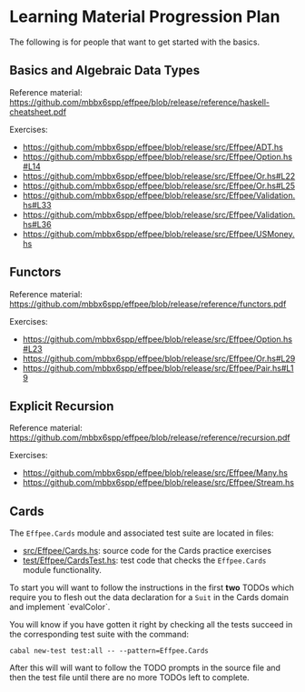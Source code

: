 * Learning Material Progression Plan

The following is for people that want to get started with the basics.

** Basics and Algebraic Data Types

Reference material: https://github.com/mbbx6spp/effpee/blob/release/reference/haskell-cheatsheet.pdf

Exercises:
- https://github.com/mbbx6spp/effpee/blob/release/src/Effpee/ADT.hs
- https://github.com/mbbx6spp/effpee/blob/release/src/Effpee/Option.hs#L14
- https://github.com/mbbx6spp/effpee/blob/release/src/Effpee/Or.hs#L22
- https://github.com/mbbx6spp/effpee/blob/release/src/Effpee/Or.hs#L25
- https://github.com/mbbx6spp/effpee/blob/release/src/Effpee/Validation.hs#L33
- https://github.com/mbbx6spp/effpee/blob/release/src/Effpee/Validation.hs#L36
- https://github.com/mbbx6spp/effpee/blob/release/src/Effpee/USMoney.hs

** Functors

Reference material: https://github.com/mbbx6spp/effpee/blob/release/reference/functors.pdf

Exercises:
- https://github.com/mbbx6spp/effpee/blob/release/src/Effpee/Option.hs#L23
- https://github.com/mbbx6spp/effpee/blob/release/src/Effpee/Or.hs#L29
- https://github.com/mbbx6spp/effpee/blob/release/src/Effpee/Pair.hs#L19

** Explicit Recursion

Reference material: https://github.com/mbbx6spp/effpee/blob/release/reference/recursion.pdf

Exercises:
- https://github.com/mbbx6spp/effpee/blob/release/src/Effpee/Many.hs
- https://github.com/mbbx6spp/effpee/blob/release/src/Effpee/Stream.hs

** Cards

The =Effpee.Cards= module and associated test suite are located in files:
- [[./src/Effpee/Cards.hs][src/Effpee/Cards.hs]]: source code for the Cards practice exercises
- [[./test/Effpee/CardsTest.hs][test/Effpee/CardsTest.hs]]: test code that checks the =Effpee.Cards= module functionality.

To start you will want to follow the instructions in the first *two* TODOs which
require you to flesh out the data declaration for a =Suit= in the Cards domain and
implement `evalColor`.

You will know if you have gotten it right by checking all the tests succeed in the
corresponding test suite with the command:

#+BEGIN_SRC text
cabal new-test test:all -- --pattern=Effpee.Cards
#+END_SRC

After this will will want to follow the TODO prompts in the source file and then the
test file until there are no more TODOs left to complete.
